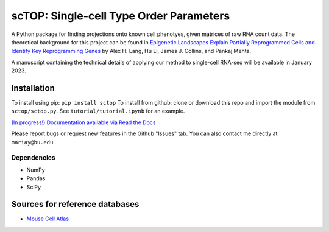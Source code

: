 =========================================================================================
scTOP: Single-cell Type Order Parameters
=========================================================================================

A Python package for finding projections onto known cell phenotyes, given matrices of raw RNA count data. 
The theoretical background for this project can be found in `Epigenetic Landscapes Explain Partially Reprogrammed Cells and Identify Key Reprogramming Genes <https://journals.plos.org/ploscompbiol/article?id=10.1371/journal.pcbi.1003734>`_ by Alex H. Lang, Hu Li, James J. Collins, and Pankaj Mehta. 

A manuscript containing the technical details of applying our method to single-cell RNA-seq will be available in January 2023.

Installation
=============

To install using pip: ``pip install sctop``
To install from github: clone or download this repo and import the module from ``sctop/sctop.py``. See ``tutorial/tutorial.ipynb`` for an example.

`(In progress!) Documentation available via Read the Docs <https://sctop.readthedocs.io/>`_ 

Please report bugs or request new features in the Github "Issues" tab. You can also contact me directly at ``mariay@bu.edu``.

Dependencies
-------------
* NumPy
* Pandas
* SciPy

Sources for reference databases
=================================
* `Mouse Cell Atlas <http://bis.zju.edu.cn/MCA/>`_
